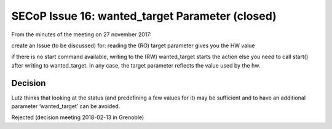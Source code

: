 SECoP Issue 16: wanted_target Parameter (closed)
================================================

From the minutes of the meeting on 27 november 2017:

create an Issue (to be discussed) for:
reading the (RO) target parameter gives you the HW value

if there is no start command available, writing to the (RW) wanted_target starts the action else you need to call start() after writing to wanted_target. In any case, the target parameter reflects the value used by the hw.

Decision
--------
Lutz thinks that looking at the status (and predefining a few values for it) may be sufficient and to have an additional parameter ‘wanted_target’ can be avoided.

Rejected (decision meeting 2018-02-13 in Grenoble)
